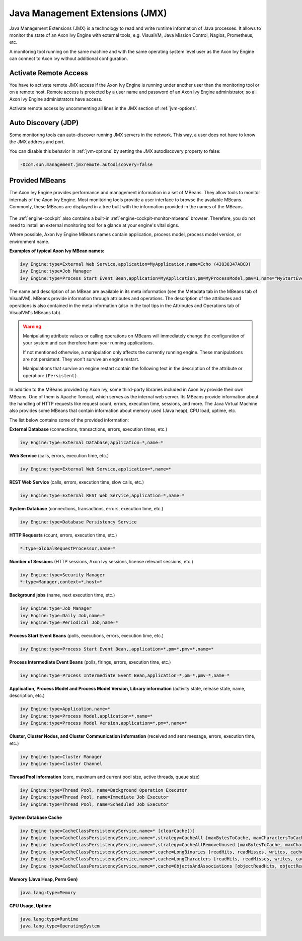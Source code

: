 .. _jmx:

Java Management Extensions (JMX)
================================

Java Management Extensions (JMX) is a technology to read and write runtime
information of Java processes. It allows to monitor the state of an Axon Ivy
Engine with external tools, e.g. VisualVM, Java Mission Control, Nagios,
Prometheus, etc. 

A monitoring tool running on the same machine and with the same operating system
level user as the Axon Ivy Engine can connect to Axon Ivy without additional
configuration.


Activate Remote Access
----------------------

You have to activate remote JMX access if the Axon Ivy Engine is running under
another user than the monitoring tool or on a remote host. Remote access is
protected by a user name and password of an Axon Ivy Engine administrator, so
all Axon Ivy Engine administrators have access.

Activate remote access by uncommenting all lines in the JMX section of
:ref:`jvm-options`.


Auto Discovery (JDP)
--------------------

Some monitoring tools can auto-discover running JMX servers in the network. This
way, a user does not have to know the JMX address and port.

You can disable this behavior in :ref:`jvm-options` by setting the JMX
autodiscovery property to false:

.. code:: properties

    -Dcom.sun.management.jmxremote.autodiscovery=false


Provided MBeans
---------------

The Axon Ivy Engine provides performance and management information in a set of
MBeans. They allow tools to monitor internals of the Axon Ivy Engine. Most
monitoring tools provide a user interface to browse the available MBeans.
Commonly, these MBeans are displayed in a tree built with the information
provided in the names of the MBeans. 

.. figure:: /_images/monitoring/visualvm-mbeans.png

The :ref:`engine-cockpit` also contains a built-in
:ref:`engine-cockpit-monitor-mbeans` browser. Therefore, you do not need to
install an external monitoring tool for a glance at your engine's vital signs.

Where possible, Axon Ivy Engine MBeans names contain application, process 
model, process model version, or environment name. 

**Examples of typical Axon Ivy MBean names:**

.. code:: properties

    ivy Engine:type=External Web Service,application=MyApplication,name=Echo (43838347ABCD)
    ivy Engine:type=Job Manager
    ivy Engine:type=Process Start Event Bean,application=MyApplication,pm=MyProcessModel,pmv=1,name="MyStartEventBean (3485471349/start.ivp)"

The name and description of an MBean are available in its meta information (see
the Metadata tab in the MBeans tab of VisualVM). MBeans provide information
through attributes and operations. The description of the attributes and
operations is also contained in the meta information (also in the tool tips in
the Attributes and Operations tab of VisualVM's MBeans tab).

.. warning::
    Manipulating attribute values or calling operations on MBeans will
    immediately change the configuration of your system and can therefore harm
    your running applications.

    If not mentioned otherwise, a manipulation only affects the currently
    running engine. These manipulations are not persistent. They won't survive
    an engine restart.
    
    Manipulations that survive an engine restart contain the following text in
    the description of the attribute or operation: ``(Persistent)``.

In addition to the MBeans provided by Axon Ivy, some third-party libraries
included in Axon Ivy provide their own MBeans. One of them is Apache Tomcat,
which serves as the internal web server. Its MBeans provide information about
the handling of HTTP requests like request count, errors, execution time,
sessions, and more. The Java Virtual Machine also provides some MBeans that
contain information about memory used (Java heap), CPU load, uptime, etc.

The list below contains some of the provided information:

**External Database** (connections, transactions, errors, execution times, etc.)

.. code:: properties
        
    ivy Engine:type=External Database,application=*,name=*

**Web Service** (calls, errors, execution time, etc.)

.. code:: properties
        
    ivy Engine:type=External Web Service,application=*,name=*

**REST Web Service** (calls, errors, execution time, slow calls, etc.)

.. code:: properties
        
    ivy Engine:type=External REST Web Service,application=*,name=*

**System Database** (connections, transactions, errors, execution time, etc.)

.. code:: properties
        
    ivy Engine:type=Database Persistency Service

**HTTP Requests** (count, errors, execution time, etc.)

.. code:: properties

    *:type=GlobalRequestProcessor,name=*

**Number of Sessions** (HTTP sessions, Axon Ivy sessions, license relevant sessions, etc.)

.. code:: properties

    ivy Engine:type=Security Manager
    *:type=Manager,context=*,host=*

**Background jobs** (name, next execution time, etc.)

.. code:: properties
   
    ivy Engine:type=Job Manager
    ivy Engine:type=Daily Job,name=*
    ivy Engine:type=Periodical Job,name=*

**Process Start Event Beans** (polls, executions, errors, execution time, etc.)

.. code:: properties
   
    ivy Engine:type=Process Start Event Bean,,application=*,pm=*,pmv=*,name=*

**Process Intermediate Event Beans** (polls, firings, errors, execution time, etc.)

.. code:: properties

    ivy Engine:type=Process Intermediate Event Bean,application=*,pm=*,pmv=*,name=*

**Application, Process Model and Process Model Version, Library information** (activity state, release state, name, description, etc.)

.. code:: properties

    ivy Engine:type=Application,name=*
    ivy Engine:type=Process Model,application=*,name=*
    ivy Engine:type=Process Model Version,application=*,pm=*,name=*

**Cluster, Cluster Nodes, and Cluster Communication information** (received and sent message, errors, execution time, etc.)

.. code:: properties

    ivy Engine:type=Cluster Manager
    ivy Engine:type=Cluster Channel

**Thread Pool information** (core, maximum and current pool size, active threads, queue size)

.. code:: properties

    ivy Engine:type=Thread Pool, name=Background Operation Executor
    ivy Engine:type=Thread Pool, name=Immediate Job Executor
    ivy Engine:type=Thread Pool, name=Scheduled Job Executor

**System Database Cache**

.. code:: properties

    ivy Engine type=CacheClassPersistencyService,name=* [clearCache()]
    ivy Engine type=CacheClassPersistencyService,name=*,strategy=CacheAll [maxBytesToCache, maxCharactersToCache]
    ivy Engine type=CacheClassPersistencyService,name=*,strategy=CacheAllRemoveUnused [maxBytesToCache, maxCharactersToCache, countLimit, usageLimit]
    ivy Engine type=CacheClassPersistencyService,name=*,cache=LongBinaries [readHits, readMisses, writes, cachedLongValues, clearCache()]
    ivy Engine type=CacheClassPersistencyService,name=*,cache=LongCharacters [readHits, readMisses, writes, cachedLongValues, clearCache()]
    ivy Engine type=CacheClassPersistencyService,name=*,cache=ObjectsAndAssociations [objectReadHits, objectReadMisses, objectWrites, cachedObjects, associationReadHits, associationReadMisses, associationWrites, cachedAssociations, clearCache()]

**Memory (Java Heap, Perm Gen)**

.. code:: properties

    java.lang:type=Memory

**CPU Usage, Uptime**

.. code:: properties
        
    java.lang:type=Runtime
    java.lang.type=OperatingSystem

